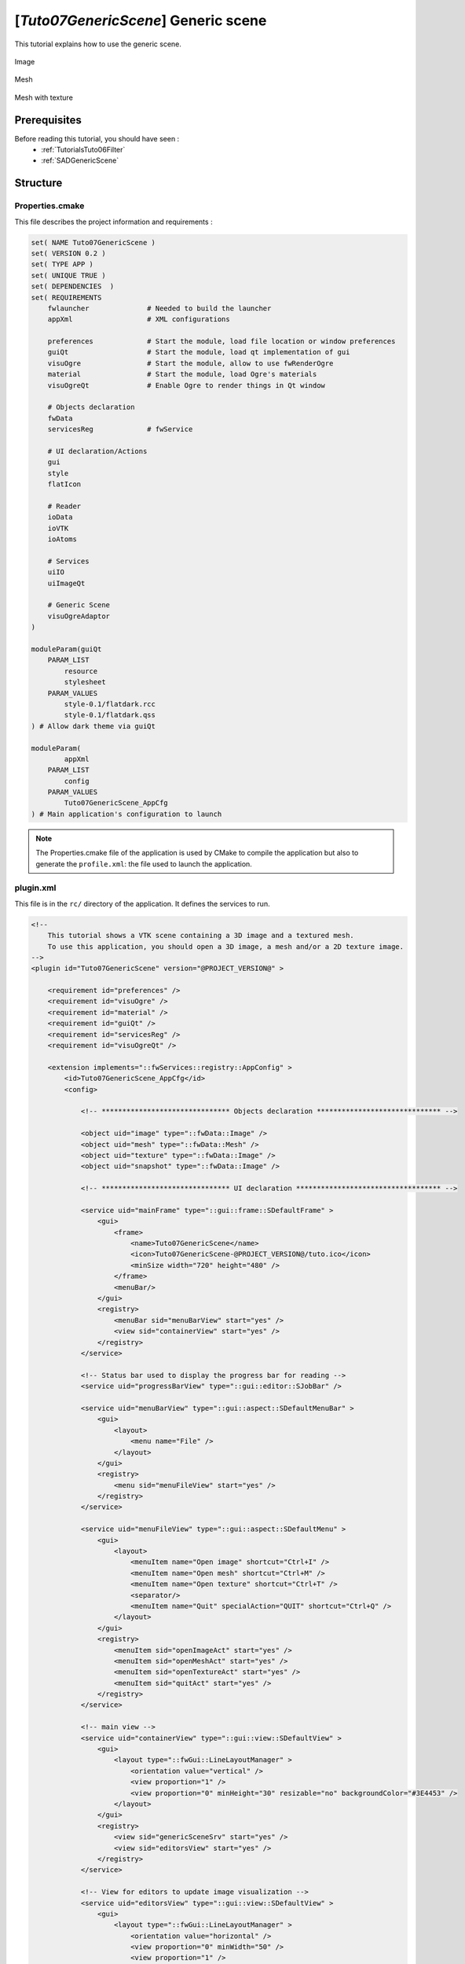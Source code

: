 .. _TutorialsTuto07GenericScene:

************************************
[*Tuto07GenericScene*] Generic scene
************************************

This tutorial explains how to use the generic scene.

.. figure:: ../media/tuto07GenericScene1.png
    :scale: 25
    :align: center

    Image

.. figure:: ../media/tuto07GenericScene2.png
    :scale: 25
    :align: center

    Mesh

.. figure:: ../media/tuto07GenericScene3.png
    :scale: 25
    :align: center

    Mesh with texture

=============
Prerequisites
=============

Before reading this tutorial, you should have seen :
 * :ref:`TutorialsTuto06Filter`
 * :ref:`SADGenericScene`

=========
Structure
=========

----------------
Properties.cmake
----------------

This file describes the project information and requirements :

.. code-block:: cmake

    set( NAME Tuto07GenericScene )
    set( VERSION 0.2 )
    set( TYPE APP )
    set( UNIQUE TRUE )
    set( DEPENDENCIES  )
    set( REQUIREMENTS
        fwlauncher              # Needed to build the launcher
        appXml                  # XML configurations

        preferences             # Start the module, load file location or window preferences
        guiQt                   # Start the module, load qt implementation of gui
        visuOgre                # Start the module, allow to use fwRenderOgre
        material                # Start the module, load Ogre's materials
        visuOgreQt              # Enable Ogre to render things in Qt window

        # Objects declaration
        fwData
        servicesReg             # fwService

        # UI declaration/Actions
        gui
        style
        flatIcon

        # Reader
        ioData
        ioVTK
        ioAtoms

        # Services
        uiIO
        uiImageQt

        # Generic Scene
        visuOgreAdaptor
    )

    moduleParam(guiQt
        PARAM_LIST
            resource
            stylesheet
        PARAM_VALUES
            style-0.1/flatdark.rcc
            style-0.1/flatdark.qss
    ) # Allow dark theme via guiQt

    moduleParam(
            appXml
        PARAM_LIST
            config
        PARAM_VALUES
            Tuto07GenericScene_AppCfg
    ) # Main application's configuration to launch

.. note::

    The Properties.cmake file of the application is used by CMake to compile the application but also to generate the
    ``profile.xml``: the file used to launch the application.

----------
plugin.xml
----------

This file is in the ``rc/`` directory of the application. It defines the services to run.

.. code-block:: xml

    <!--
        This tutorial shows a VTK scene containing a 3D image and a textured mesh.
        To use this application, you should open a 3D image, a mesh and/or a 2D texture image.
    -->
    <plugin id="Tuto07GenericScene" version="@PROJECT_VERSION@" >

        <requirement id="preferences" />
        <requirement id="visuOgre" />
        <requirement id="material" />
        <requirement id="guiQt" />
        <requirement id="servicesReg" />
        <requirement id="visuOgreQt" />

        <extension implements="::fwServices::registry::AppConfig" >
            <id>Tuto07GenericScene_AppCfg</id>
            <config>

                <!-- ******************************* Objects declaration ****************************** -->

                <object uid="image" type="::fwData::Image" />
                <object uid="mesh" type="::fwData::Mesh" />
                <object uid="texture" type="::fwData::Image" />
                <object uid="snapshot" type="::fwData::Image" />

                <!-- ******************************* UI declaration *********************************** -->

                <service uid="mainFrame" type="::gui::frame::SDefaultFrame" >
                    <gui>
                        <frame>
                            <name>Tuto07GenericScene</name>
                            <icon>Tuto07GenericScene-@PROJECT_VERSION@/tuto.ico</icon>
                            <minSize width="720" height="480" />
                        </frame>
                        <menuBar/>
                    </gui>
                    <registry>
                        <menuBar sid="menuBarView" start="yes" />
                        <view sid="containerView" start="yes" />
                    </registry>
                </service>

                <!-- Status bar used to display the progress bar for reading -->
                <service uid="progressBarView" type="::gui::editor::SJobBar" />

                <service uid="menuBarView" type="::gui::aspect::SDefaultMenuBar" >
                    <gui>
                        <layout>
                            <menu name="File" />
                        </layout>
                    </gui>
                    <registry>
                        <menu sid="menuFileView" start="yes" />
                    </registry>
                </service>

                <service uid="menuFileView" type="::gui::aspect::SDefaultMenu" >
                    <gui>
                        <layout>
                            <menuItem name="Open image" shortcut="Ctrl+I" />
                            <menuItem name="Open mesh" shortcut="Ctrl+M" />
                            <menuItem name="Open texture" shortcut="Ctrl+T" />
                            <separator/>
                            <menuItem name="Quit" specialAction="QUIT" shortcut="Ctrl+Q" />
                        </layout>
                    </gui>
                    <registry>
                        <menuItem sid="openImageAct" start="yes" />
                        <menuItem sid="openMeshAct" start="yes" />
                        <menuItem sid="openTextureAct" start="yes" />
                        <menuItem sid="quitAct" start="yes" />
                    </registry>
                </service>

                <!-- main view -->
                <service uid="containerView" type="::gui::view::SDefaultView" >
                    <gui>
                        <layout type="::fwGui::LineLayoutManager" >
                            <orientation value="vertical" />
                            <view proportion="1" />
                            <view proportion="0" minHeight="30" resizable="no" backgroundColor="#3E4453" />
                        </layout>
                    </gui>
                    <registry>
                        <view sid="genericSceneSrv" start="yes" />
                        <view sid="editorsView" start="yes" />
                    </registry>
                </service>

                <!-- View for editors to update image visualization -->
                <service uid="editorsView" type="::gui::view::SDefaultView" >
                    <gui>
                        <layout type="::fwGui::LineLayoutManager" >
                            <orientation value="horizontal" />
                            <view proportion="0" minWidth="50" />
                            <view proportion="1" />
                            <view proportion="0" minWidth="30" />
                        </layout>
                    </gui>
                    <registry>
                        <view sid="showNegatoSrv" start="yes" />
                        <view sid="sliderIndexEditorSrv" start="yes" />
                        <view sid="snapshotSrv" start="yes" />
                    </registry>
                </service>

                <!-- *************************** Begin generic scene *************************** -->

                <!-- This scene display a 3D image and a textured mesh -->
                <service uid="genericSceneSrv" type="::fwRenderOgre::SRender" >
                    <scene>
                        <background topColor="#36393E" bottomColor="#36393E" />

                        <layer id="default" order="1" />
                        <adaptor uid="trackballInteractorAdp" />
                        <adaptor uid="textureAdp" />
                        <adaptor uid="meshAdp" />
                        <adaptor uid="negatoAdp" />
                        <adaptor uid="snapshotAdp" />
                    </scene>
                </service>

                <service uid="trackballInteractorAdp" type="::visuOgreAdaptor::STrackballCamera" >
                    <config layer="default" priority="0" />
                </service>

                <!-- Texture adaptor, used by mesh adaptor -->
                <service uid="textureAdp" type="::visuOgreAdaptor::STexture" autoConnect="yes" >
                    <in key="image" uid="texture" />
                    <config layer="default" textureName="ogreTexture" />
                </service>

                <!-- Mesh adaptor -->
                <service uid="meshAdp" type="::visuOgreAdaptor::SMesh" autoConnect="yes" >
                    <inout key="mesh" uid="mesh" />
                    <config layer="default" textureName="ogreTexture" />
                </service>

                <!-- 3D image negatoscope adaptor -->
                <service uid="negatoAdp" type="::visuOgreAdaptor::SNegato3D" autoConnect="yes" >
                    <inout key="image" uid="image" />
                    <config layer="default" sliceIndex="axial" interactive="true" />
                </service>

                <service uid="snapshotAdp" type="::visuOgreAdaptor::SFragmentsInfo" >
                    <inout key="image" uid="snapshot" />
                    <config layer="default" flip="true" />
                </service>

                <!-- ******************************* Actions ****************************************** -->

                <!-- Actions to call readers -->
                <service uid="openImageAct" type="::gui::action::SStarter" >
                    <start uid="imageReaderSrv" />
                </service>

                <service uid="openMeshAct" type="::gui::action::SStarter" >
                    <start uid="meshReaderSrv" />
                </service>

                <service uid="openTextureAct" type="::gui::action::SStarter" >
                    <start uid="textureReaderSrv" />
                </service>

                <!-- Quit action -->
                <service uid="quitAct" type="::gui::action::SQuit" />

                <!-- ******************************* Services ***************************************** -->

                <!-- Image displayed in the scene -->
                <service uid="imageReaderSrv" type="::uiIO::editor::SIOSelector" >
                    <inout key="data" uid="image" />
                    <type mode="reader" />
                </service>

                <!-- Mesh reader -->
                <service uid="meshReaderSrv" type="::uiIO::editor::SIOSelector" >
                    <inout key="data" uid="mesh" />
                    <type mode="reader" />
                </service>

                <!-- texture reader -->
                <service uid="textureReaderSrv" type="::uiIO::editor::SIOSelector" >
                    <inout key="data" uid="texture" />
                    <type mode="reader" />
                </service>

                <!--
                    Generic editor representing a simple button with an icon.
                    The button can be checkable. In this case it can have a second icon.
                    - It emits a signal "clicked" when it is clicked.
                    - It emits a signal "toggled" when it is checked/unchecked.

                    Here, this editor is used to show or hide the image. It is connected to the image adaptor.
                -->
                <service uid="showNegatoSrv" type="::guiQt::editor::SSignalButton" >
                    <config>
                        <checkable>true</checkable>
                        <icon>flatIcon-0.1/icons/RedCross.svg</icon>
                        <icon2>flatIcon-0.1/icons/Layers.svg</icon2>
                        <iconWidth>40</iconWidth>
                        <iconHeight>16</iconHeight>
                        <checked>true</checked>
                    </config>
                </service>

                <!-- Editor representing a slider to navigate into image slices -->
                <service uid="sliderIndexEditorSrv" type="::uiImageQt::SliceIndexPositionEditor" autoConnect="yes" >
                    <inout key="image" uid="image" />
                    <sliceIndex>axial</sliceIndex>
                </service>

                <service uid="snapshotSrv" type="::guiQt::editor::SSignalButton" >
                    <config>
                       <checkable>false</checkable>
                       <icon>flatIcon-0.1/icons/YellowPhoto.svg</icon>
                    </config>
                </service>

                <!-- Write the snapshot image -->
                <service uid="imageWriterSrv" type="::uiIO::editor::SIOSelector" >
                    <inout key="data" uid="snapshot" />
                    <type mode="writer" />
                    <selection mode="exclude" />
                    <addSelection service="::ioAtoms::SWriter" />
                </service>

                <!-- ******************************* Connections ***************************************** -->

                <!-- Connects readers to status bar service -->
                <connect>
                    <signal>meshReaderSrv/jobCreated</signal>
                    <signal>imageReaderSrv/jobCreated</signal>
                    <signal>textureReaderSrv/jobCreated</signal>
                    <slot>progressBarView/showJob</slot>
                </connect>

                <connect>
                    <signal>snapshotSrv/clicked</signal>
                    <slot>imageWriterSrv/update</slot>
                </connect>

                <!--
                    Connection for 3D image slice:
                    Connect the button (showNegatoSrv) signal "toggled" to the negato adaptor (SNegato3D)
                    slot "updateVisibility", this signals/slots contains a boolean.
                    The image slices will be show or hide when the button is checked/unchecked.
                -->
                <connect>
                    <signal>showNegatoSrv/toggled</signal>
                    <slot>negatoAdp/updateVisibility</slot>
                </connect>

                <!-- ******************************* Start services ***************************************** -->

                <start uid="mainFrame" />
                <start uid="progressBarView" />
                <start uid="imageWriterSrv" />
                <start uid="trackballInteractorAdp" />
                <start uid="textureAdp" />
                <start uid="meshAdp" />
                <start uid="negatoAdp" />
                <start uid="snapshotAdp" />

            </config>
        </extension>
    </plugin>

===
GUI
===

This tutorials use multiple editors to manage the image rendering:

- show/hide image slices
- navigate between the image slices
- snapshot

The two editors (``SSignalButton``) are generic, so we need to configure their behaviour in
the xml file.

The editor aspect is defined in the service configuration. They emit signals that must be manually connected to the
scene adaptor.

-------------
SSignalButton
-------------

This editor shows a simple button.

.. code-block:: xml

    <service uid="showNegatoSrv" type="::guiQt::editor::SSignalButton" >
        <config>
            <checkable>true</checkable>
            <icon>flatIcon-0.1/icons/RedCross.svg</icon>
            <icon2>flatIcon-0.1/icons/Layers.svg</icon2>
            <iconWidth>40</iconWidth>
            <iconHeight>16</iconHeight>
            <checked>true</checked>
        </config>
    </service>

text (optional)
    Text displayed on the button

icon (optional)
    Icon displayed on the button

checkable (optional, default: false)
    If true, the button is checkable

text2 (optional)
    Text displayed if the button is checked

icon2 (optional)
    Icon displayed if the button is checked

checked (optional, default: false)
    If true, the button is checked at start

iconWidth (optional)
    Icon width

iconHeight (optional)
    Icon height

This editor provides two signals:

clicked()
    Emitted when the user click on the button.

toggled(bool checked)
    Emitted when the button is checked or unchecked.

In our case, we want to show (or hide) the image slices when the button is checked (or unckecked). So, we need to
connect the ``toogled`` signal to the image adaptor slot ``showSlice(bool show)``.

.. code-block:: xml

    <connect>
        <signal>showNegatoSrv/toggled</signal>
        <slot>negatoAdp/updateVisibility</slot>
    </connect>

------------------------
SliceIndexPositionEditor
------------------------

This editor allows to change the slice index of an image.

.. code-block:: xml

    <service uid="sliderIndexEditorSrv" type="::uiImageQt::SliceIndexPositionEditor" autoConnect="yes" >
        <inout key="image" uid="image" />
        <sliceIndex>axial</sliceIndex>
    </service>

===
Run
===

To run the application, you must call the following line into the install or build directory:

.. tabs::

   .. group-tab:: Linux

        .. code::

            bin/tuto07genericscene

   .. group-tab:: Windows

        .. code::

            bin/tuto07genericscene.bat
